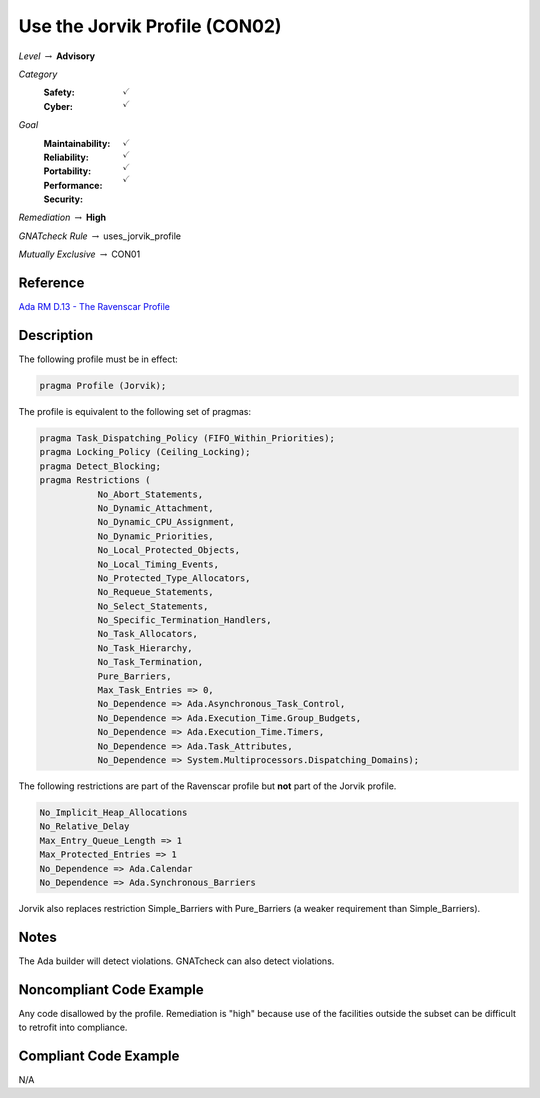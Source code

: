 --------------------------------
Use the Jorvik Profile (CON02)
--------------------------------

*Level* :math:`\rightarrow` **Advisory**

*Category*
   :Safety: :math:`\checkmark`
   :Cyber: :math:`\checkmark`

*Goal*
   :Maintainability: :math:`\checkmark`
   :Reliability: :math:`\checkmark`
   :Portability: :math:`\checkmark`
   :Performance: :math:`\checkmark`
   :Security: 

*Remediation* :math:`\rightarrow` **High**

*GNATcheck Rule* :math:`\rightarrow` uses_jorvik_profile

*Mutually Exclusive* :math:`\rightarrow` CON01

"""""""""""
Reference
"""""""""""

`Ada RM D.13 - The Ravenscar Profile <http://ada-auth.org/standards/12rm/html/RM-D-13.html>`_

"""""""""""""
Description
"""""""""""""

The following profile must be in effect:

.. code:: Ada

   pragma Profile (Jorvik);

The profile is equivalent to the following set of pragmas:

.. code:: Ada

   pragma Task_Dispatching_Policy (FIFO_Within_Priorities);
   pragma Locking_Policy (Ceiling_Locking);
   pragma Detect_Blocking;
   pragma Restrictions (
              No_Abort_Statements,
              No_Dynamic_Attachment,
              No_Dynamic_CPU_Assignment,
              No_Dynamic_Priorities,
              No_Local_Protected_Objects,
              No_Local_Timing_Events,
              No_Protected_Type_Allocators,
              No_Requeue_Statements,
              No_Select_Statements,
              No_Specific_Termination_Handlers,
              No_Task_Allocators,
              No_Task_Hierarchy,
              No_Task_Termination,
              Pure_Barriers,
              Max_Task_Entries => 0,
              No_Dependence => Ada.Asynchronous_Task_Control,
              No_Dependence => Ada.Execution_Time.Group_Budgets,
              No_Dependence => Ada.Execution_Time.Timers,
              No_Dependence => Ada.Task_Attributes,
              No_Dependence => System.Multiprocessors.Dispatching_Domains);

The following restrictions are part of the Ravenscar profile but **not** part of the Jorvik profile.

.. code:: Ada

    No_Implicit_Heap_Allocations
    No_Relative_Delay
    Max_Entry_Queue_Length => 1
    Max_Protected_Entries => 1
    No_Dependence => Ada.Calendar
    No_Dependence => Ada.Synchronous_Barriers

Jorvik also replaces restriction Simple_Barriers with Pure_Barriers (a weaker requirement than Simple_Barriers).

"""""""
Notes
"""""""

The Ada builder will detect violations. GNATcheck can also detect violations.

"""""""""""""""""""""""""""
Noncompliant Code Example
"""""""""""""""""""""""""""

Any code disallowed by the profile. Remediation is "high" because use of the facilities outside the subset can be difficult to retrofit into compliance.

""""""""""""""""""""""""
Compliant Code Example
""""""""""""""""""""""""

N/A
